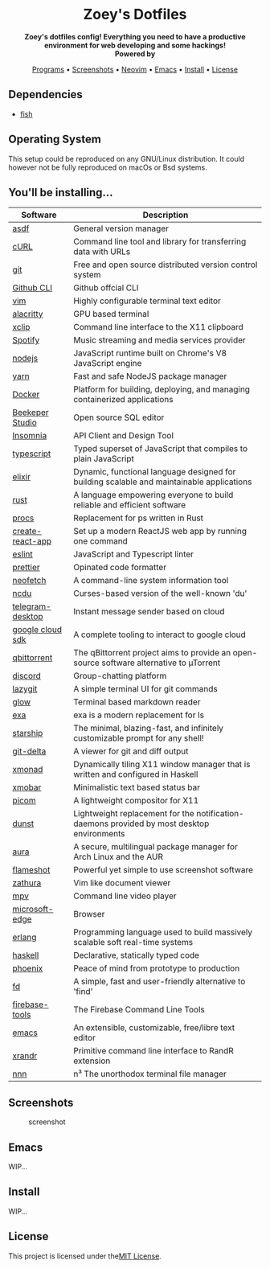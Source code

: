 #+author: Zoey de Souza Pessanha
#+email: mdsp@boosting.tech

#+begin_html
<h1 align="center">
  <br>
  <img src="./assets/logo.png" alt="Zoey's Logo" width="300">
  <br>
  Zoey's Dotfiles
  <br>
</h1>

<div align="center">
  <strong>Zoey's dotfiles config! Everything you need to have a productive environment for web developing and some hackings!</strong>
</div>

<div align="center">
  <img alt="License" src="https://img.shields.io/badge/license-MIT-%235FCC6F">
</div>

<div align="center">
  <strong>Powered by</strong>
  <br>
  <img src="https://img.shields.io/badge/-Arch-informational?style=for-the-badge&logo=Arch-Linux&logoColor=white&color=blue" alt="Arch Linux" />

  <img src="https://img.shields.io/badge/-Fish-informational?style=for-the-badge&logoColor=white&color=5927E3" alt="Fish shell" />

  <img src="https://img.shields.io/badge/-Haskell-informational?style=for-the-badge&logo=Haskell&logoColor=white&color=5D4F85" alt="Haskell" />

  <img src="https://img.shields.io/badge/-Elixir-informational?style=for-the-badge&logo=Elixir&logoColor=white&color=4B275F" alt="Elixir" />

  <img src="https://img.shields.io/badge/-Emacs-informational?style=for-the-badge&logo=GNU-Emacs&logoColor=white&color=7F5AB6" alt="Emacs" />
</div>

<p align="center">
  <a href="#programs">Programs</a> •
  <a href="#screenshots">Screenshots</a> •
  <a href="https://github.com/Mdsp9070/dotfiles/tree/12e57d78bf23f7a3abb48c79f757bb573a632210/nvim">Neovim</a> •
  <a href="#emacs">Emacs</a> •
  <a href="#install">Install</a> •
  <a href="#license">License</a>
</p>
#+end_html

** Dependencies
- [[https://github.com/fish-shell/fish-shell][fish]]

** Operating System

This setup could be reproduced on any GNU/Linux distribution. It could
however not be fully reproduced on macOs or Bsd systems.

** You'll be installing...
   :PROPERTIES:
   :CUSTOM_ID: programs
   :END:

   | Software         | Description                                                                                |
   |------------------+--------------------------------------------------------------------------------------------|
   | [[https://asdf-vm.com/][asdf]]             | General version manager                                                                    |
   | [[https://curl.haxx.se/][cURL]]             | Command line tool and library for transferring data with URLs                              |
   | [[https://git-scm.com/][git]]              | Free and open source distributed version control system                                    |
   | [[https://github.com/cli/cli][Github CLI]]       | Github offcial CLI                                                                         |
   | [[https://www.vim.org/][vim]]              | Highly configurable terminal text editor                                                   |
   | [[https://github.com/alacritty/alacritty][alacritty]]        | GPU based terminal                                                                         |
   | [[https://opensource.com/article/19/7/xclip][xclip]]            | Command line interface to the X11 clipboard                                                |
   | [[https://www.spotify.com/][Spotify]]          | Music streaming and media services provider                                                |
   | [[https://nodejs.org/en/][nodejs]]           | JavaScript runtime built on Chrome's V8 JavaScript engine                                  |
   | [[https://yarnpkg.com/][yarn]]             | Fast and safe NodeJS package manager                                                       |
   | [[https://www.docker.com/][Docker]]           | Platform for building, deploying, and managing containerized applications                  |
   | [[https://www.beekeeperstudio.io/][Beekeper Studio]]  | Open source SQL editor                                                                     |
   | [[https://insomnia.rest/][Insomnia]]         | API Client and Design Tool                                                                 |
   | [[https://www.typescriptlang.org/][typescript]]       | Typed superset of JavaScript that compiles to plain JavaScript                             |
   | [[https://elixir-lang.org/][elixir]]           | Dynamic, functional language designed for building scalable and maintainable applications  |
   | [[https://www.rust-lang.org/][rust]]             | A language empowering everyone to build reliable and efficient software                    |
   | [[https://github.com/dalance/procs][procs]]            | Replacement for ps written in Rust                                                         |
   | [[https://github.com/facebook/create-react-app][create-react-app]] | Set up a modern ReactJS web app by running one command                                     |
   | [[https://eslint.org/][eslint]]           | JavaScript and Typescript linter                                                           |
   | [[https://prettier.io/][prettier]]         | Opinated code formatter                                                                    |
   | [[https://github.com/dylanaraps/neofetch][neofetch]]         | A command-line system information tool                                                     |
   | [[https://github.com/ppetr/ncdu][ncdu]]             | Curses-based version of the well-known 'du'                                                |
   | [[https://web.telegram.org/][telegram-desktop]] | Instant message sender based on cloud                                                      |
   | [[https://cloud.google.com/sdk/][google cloud sdk]] | A complete tooling to interact to google cloud                                             |
   | [[https://www.qbittorrent.org/][qbittorrent]]      | The qBittorrent project aims to provide an open-source software alternative to µTorrent    |
   | [[https://discord.com/][discord]]          | Group-chatting platform                                                                    |
   | [[https://github.com/jesseduffield/lazygit][lazygit]]          | A simple terminal UI for git commands                                                      |
   | [[https://github.com/charmbracelet/glow][glow]]             | Terminal based markdown reader                                                             |
   | [[https://github.com/ogham/exa][exa]]              | exa is a modern replacement for ls                                                         |
   | [[https://starship.rs/][starship]]         | The minimal, blazing-fast, and infinitely customizable prompt for any shell!               |
   | [[https://github.com/dandavison/delta][git-delta]]        | A viewer for git and diff output                                                           |
   | [[https://xmonad.org/][xmonad]]           | Dynamically tiling X11 window manager that is written and configured in Haskell            |
   | [[https://hackage.haskell.org/package/xmobar][xmobar]]           | Minimalistic text based status bar                                                         |
   | [[https://github.com/yshui/picom][picom]]            | A lightweight compositor for X11                                                           |
   | [[https://dunst-project.org/][dunst]]            | Lightweight replacement for the notification-daemons provided by most desktop environments |
   | [[https://github.com/fosskers/aura][aura]]             | A secure, multilingual package manager for Arch Linux and the AUR                          |
   | [[https://github.com/flameshot-org/flameshot][flameshot]]        | Powerful yet simple to use screenshot software                                             |
   | [[https://github.com/pwmt/zathura][zathura]]          | Vim like document viewer                                                                   |
   | [[https://github.com/mpv-player/mpv][mpv]]              | Command line video player                                                                  |
   | [[https://www.microsoft.com/en-us/edge][microsoft-edge]]   | Browser                                                                                    |
   | [[https://www.erlang.org/][erlang]]           | Programming language used to build massively scalable soft real-time systems               |
   | [[https://www.haskell.org/][haskell]]          | Declarative, statically typed code                                                         |
   | [[https://www.phoenixframework.org/][phoenix]]          | Peace of mind from prototype to production                                                 |
   | [[https://github.com/sharkdp/fd][fd]]               | A simple, fast and user-friendly alternative to 'find'                                     |
   | [[https://github.com/firebase/firebase-tools][firebase-tools]]   | The Firebase Command Line Tools                                                            |
   | [[https://www.gnu.org/software/emacs/][emacs]]            | An extensible, customizable, free/libre text editor                                        |
   | [[https://github.com/freedesktop/xorg-xrandr][xrandr]]           | Primitive command line interface to RandR extension                                        |
   | [[https://github.com/jarun/nnn/][nnn]]              | n³ The unorthodox terminal file manager                                                    |
** Screenshots
   :PROPERTIES:
   :CUSTOM_ID: screenshots
   :END:

#+caption: screenshot
[[./assets/screenshot.png]]

** Emacs
   :PROPERTIES:
   :CUSTOM_ID: emacs
   :END:

WIP...

** Install
   :PROPERTIES:
   :CUSTOM_ID: install
   :END:

WIP...

** License
   :PROPERTIES:
   :CUSTOM_ID: license
   :END:

This project is licensed under the[[./LICENSE][MIT License]].
